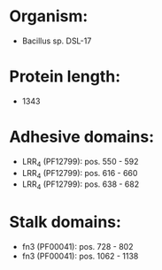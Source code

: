 * Organism:
- Bacillus sp. DSL-17
* Protein length:
- 1343
* Adhesive domains:
- LRR_4 (PF12799): pos. 550 - 592
- LRR_4 (PF12799): pos. 616 - 660
- LRR_4 (PF12799): pos. 638 - 682
* Stalk domains:
- fn3 (PF00041): pos. 728 - 802
- fn3 (PF00041): pos. 1062 - 1138

